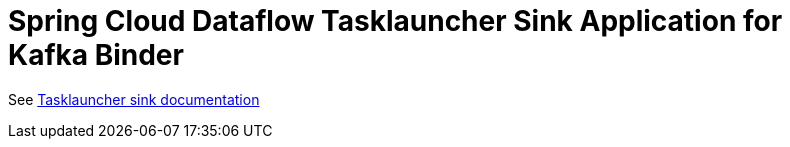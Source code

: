 = Spring Cloud Dataflow Tasklauncher Sink Application for Kafka Binder

See link:../spring-cloud-dataflow-tasklauncher-sink/README.adoc[Tasklauncher sink documentation]